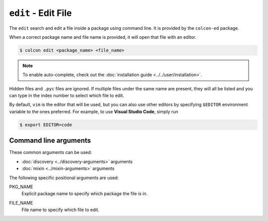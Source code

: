 ``edit`` - Edit File
====================

The ``edit`` search and edit a file inside a package using command line.
It is provided by the ``colcon-ed`` package.

When a correct package name and file name is provided, it will open that
file with an editor. 

.. code-block:: bash

    $ colcon edit <package_name> <file_name>

.. note::

    To enable auto-complete, check out the 
    :doc:`installation guide <../../user/installation>`.

Hidden files and ``.pyc`` files are ignored. If multiple files under 
the same name are present, they will all be listed and you can type in 
the index number to select which file to edit.

By default, ``vim`` is the editor that will be used, but you can also use 
other editors by specifying ``$EDITOR`` environment variable to the ones
preferred. For example, to use **Visual Studio Code**, simply run

.. code-block:: bash

    $ export EDITOR=code


Command line arguments
----------------------

These common arguments can be used:

* :doc:`discovery <../discovery-arguments>` arguments
* :doc:`mixin <../mixin-arguments>` arguments

The following specific positional arguments are used:

.. _edit-verb_package-name_arg:

PKG_NAME
  Explicit package name to specify which package the file is in.

.. _edit-verb_file-name_arg:

FILE_NAME
  File name to specify which file to edit.
